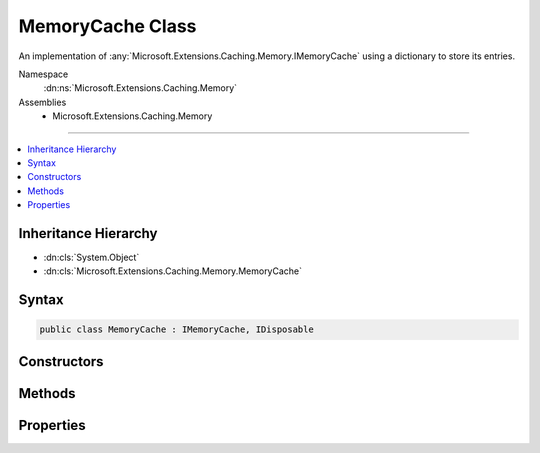 

MemoryCache Class
=================






An implementation of :any:`Microsoft.Extensions.Caching.Memory.IMemoryCache` using a dictionary to
store its entries.


Namespace
    :dn:ns:`Microsoft.Extensions.Caching.Memory`
Assemblies
    * Microsoft.Extensions.Caching.Memory

----

.. contents::
   :local:



Inheritance Hierarchy
---------------------


* :dn:cls:`System.Object`
* :dn:cls:`Microsoft.Extensions.Caching.Memory.MemoryCache`








Syntax
------

.. code-block:: csharp

    public class MemoryCache : IMemoryCache, IDisposable








.. dn:class:: Microsoft.Extensions.Caching.Memory.MemoryCache
    :hidden:

.. dn:class:: Microsoft.Extensions.Caching.Memory.MemoryCache

Constructors
------------

.. dn:class:: Microsoft.Extensions.Caching.Memory.MemoryCache
    :noindex:
    :hidden:

    
    .. dn:constructor:: Microsoft.Extensions.Caching.Memory.MemoryCache.MemoryCache(Microsoft.Extensions.Options.IOptions<Microsoft.Extensions.Caching.Memory.MemoryCacheOptions>)
    
        
    
        
        Creates a new :any:`Microsoft.Extensions.Caching.Memory.MemoryCache` instance.
    
        
    
        
        :param optionsAccessor: The options of the cache.
        
        :type optionsAccessor: Microsoft.Extensions.Options.IOptions<Microsoft.Extensions.Options.IOptions`1>{Microsoft.Extensions.Caching.Memory.MemoryCacheOptions<Microsoft.Extensions.Caching.Memory.MemoryCacheOptions>}
    
        
        .. code-block:: csharp
    
            public MemoryCache(IOptions<MemoryCacheOptions> optionsAccessor)
    

Methods
-------

.. dn:class:: Microsoft.Extensions.Caching.Memory.MemoryCache
    :noindex:
    :hidden:

    
    .. dn:method:: Microsoft.Extensions.Caching.Memory.MemoryCache.Compact(System.Double)
    
        
    
        
        :type percentage: System.Double
    
        
        .. code-block:: csharp
    
            public void Compact(double percentage)
    
    .. dn:method:: Microsoft.Extensions.Caching.Memory.MemoryCache.CreateEntry(System.Object)
    
        
    
        
        :type key: System.Object
        :rtype: Microsoft.Extensions.Caching.Memory.ICacheEntry
    
        
        .. code-block:: csharp
    
            public ICacheEntry CreateEntry(object key)
    
    .. dn:method:: Microsoft.Extensions.Caching.Memory.MemoryCache.Dispose()
    
        
    
        
        .. code-block:: csharp
    
            public void Dispose()
    
    .. dn:method:: Microsoft.Extensions.Caching.Memory.MemoryCache.Dispose(System.Boolean)
    
        
    
        
        :type disposing: System.Boolean
    
        
        .. code-block:: csharp
    
            protected virtual void Dispose(bool disposing)
    
    .. dn:method:: Microsoft.Extensions.Caching.Memory.MemoryCache.Finalize()
    
        
    
        
        Cleans up the background collection events.
    
        
    
        
        .. code-block:: csharp
    
            protected void Finalize()
    
    .. dn:method:: Microsoft.Extensions.Caching.Memory.MemoryCache.Remove(System.Object)
    
        
    
        
        :type key: System.Object
    
        
        .. code-block:: csharp
    
            public void Remove(object key)
    
    .. dn:method:: Microsoft.Extensions.Caching.Memory.MemoryCache.TryGetValue(System.Object, out System.Object)
    
        
    
        
        :type key: System.Object
    
        
        :type result: System.Object
        :rtype: System.Boolean
    
        
        .. code-block:: csharp
    
            public bool TryGetValue(object key, out object result)
    

Properties
----------

.. dn:class:: Microsoft.Extensions.Caching.Memory.MemoryCache
    :noindex:
    :hidden:

    
    .. dn:property:: Microsoft.Extensions.Caching.Memory.MemoryCache.Count
    
        
    
        
        Gets the count of the current entries for diagnostic purposes.
    
        
        :rtype: System.Int32
    
        
        .. code-block:: csharp
    
            public int Count { get; }
    

